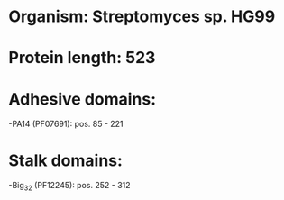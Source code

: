 * Organism: Streptomyces sp. HG99
* Protein length: 523
* Adhesive domains:
-PA14 (PF07691): pos. 85 - 221
* Stalk domains:
-Big_3_2 (PF12245): pos. 252 - 312

